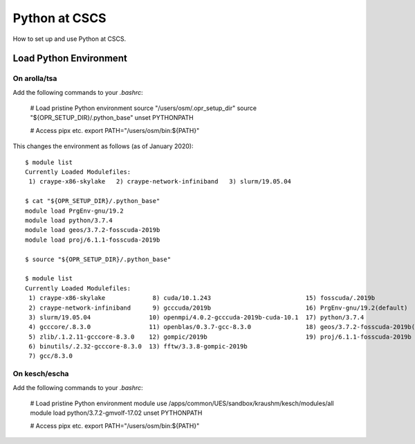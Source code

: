 
##############
Python at CSCS
##############

How to set up and use Python at CSCS.


Load Python Environment
=======================

On arolla/tsa
-------------

Add the following commands to your `.bashrc`:

    # Load pristine Python environment
    source "/users/osm/.opr_setup_dir"
    source "${OPR_SETUP_DIR}/.python_base"
    unset PYTHONPATH
    
    # Access pipx etc.
    export PATH="/users/osm/bin:${PATH}"
    
This changes the environment as follows (as of January 2020)::

    $ module list
    Currently Loaded Modulefiles:
     1) craype-x86-skylake   2) craype-network-infiniband   3) slurm/19.05.04
     
    $ cat "${OPR_SETUP_DIR}/.python_base"
    module load PrgEnv-gnu/19.2
    module load python/3.7.4
    module load geos/3.7.2-fosscuda-2019b
    module load proj/6.1.1-fosscuda-2019b

    $ source "${OPR_SETUP_DIR}/.python_base"

    $ module list
    Currently Loaded Modulefiles:
     1) craype-x86-skylake             8) cuda/10.1.243                          15) fosscuda/.2019b                     
     2) craype-network-infiniband      9) gcccuda/2019b                          16) PrgEnv-gnu/19.2(default)            
     3) slurm/19.05.04                10) openmpi/4.0.2-gcccuda-2019b-cuda-10.1  17) python/3.7.4                        
     4) gcccore/.8.3.0                11) openblas/0.3.7-gcc-8.3.0               18) geos/3.7.2-fosscuda-2019b(default)  
     5) zlib/.1.2.11-gcccore-8.3.0    12) gompic/2019b                           19) proj/6.1.1-fosscuda-2019b           
     6) binutils/.2.32-gcccore-8.3.0  13) fftw/3.3.8-gompic-2019b                
     7) gcc/8.3.0


On kesch/escha
--------------

Add the following commands to your `.bashrc`:

    # Load pristine Python environment
    module use /apps/common/UES/sandbox/kraushm/kesch/modules/all
    module load python/3.7.2-gmvolf-17.02
    unset PYTHONPATH
    
    # Access pipx etc.
    export PATH="/users/osm/bin:${PATH}"
